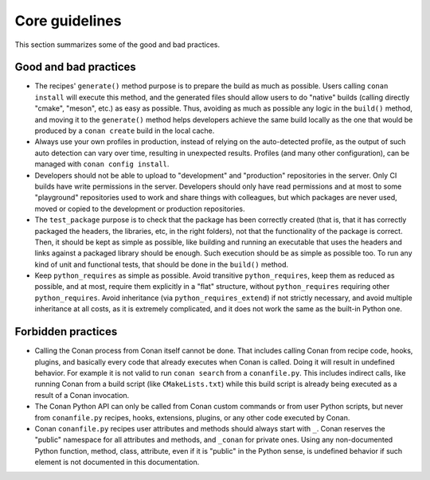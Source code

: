 Core guidelines
===============

This section summarizes some of the good and bad practices.

Good and bad practices
-----------------------

- The recipes' ``generate()`` method purpose is to prepare the build as much as possible.
  Users calling ``conan install`` will execute this method, and the generated files should
  allow users to do "native" builds (calling directly "cmake", "meson", etc.) as easy as possible.
  Thus, avoiding as much as possible any logic in the ``build()`` method, and moving it to
  the ``generate()`` method helps developers achieve the same build locally as the one that 
  would be produced by a ``conan create`` build in the local cache.
- Always use your own profiles in production, instead of relying on the auto-detected profile,
  as the output of such auto detection can vary over time, resulting in unexpected results.
  Profiles (and many other configuration), can be managed with ``conan config install``.
- Developers should not be able to upload to "development" and "production" repositories in the server.
  Only CI builds have write permissions in the server. Developers should only have read permissions and 
  at most to some "playground" repositories used to work and share things with colleagues,
  but which packages are never used, moved or copied to the development or production repositories.
- The ``test_package`` purpose is to check that the package has been correctly created (that is, 
  that it has correctly packaged the headers, the libraries, etc, in the right folders), not that
  the functionality of the package is correct. Then, it should be kept as simple as possible, like
  building and running an executable that uses the headers and links against a packaged library
  should be enough. Such execution should be as simple as possible too. To run any kind of 
  unit and functional tests, that should be done in the ``build()`` method.
- Keep ``python_requires`` as simple as possible. Avoid transitive ``python_requires``, keep them
  as reduced as possible, and at most, require them explicitly in a "flat" structure, without
  ``python_requires`` requiring other ``python_requires``. Avoid inheritance (via ``python_requires_extend``)
  if not strictly necessary, and avoid multiple inheritance at all costs, as it is extremely
  complicated, and it does not work the same as the built-in Python one.


Forbidden practices
-------------------

- Calling the Conan process from Conan itself cannot be done. That includes calling
  Conan from recipe code, hooks, plugins, and basically every code that already executes when
  Conan is called. Doing it will result in undefined behavior. For example it is not valid
  to run ``conan search`` from a ``conanfile.py``. This includes indirect calls, like running
  Conan from a build script (like ``CMakeLists.txt``) while this build script is already being
  executed as a result of a Conan invocation.
- The Conan Python API can only be called from Conan custom commands or from user Python scripts, 
  but never from ``conanfile.py`` recipes, hooks, extensions, plugins, or any other code
  executed by Conan.
- Conan ``conanfile.py`` recipes user attributes and methods should always start with ``_``.
  Conan reserves the "public" namespace for all attributes and methods, and ``_conan`` for
  private ones. Using any non-documented Python function, method, class, attribute, even if
  it is "public" in the Python sense, is undefined behavior if such element is not documented
  in this documentation.
